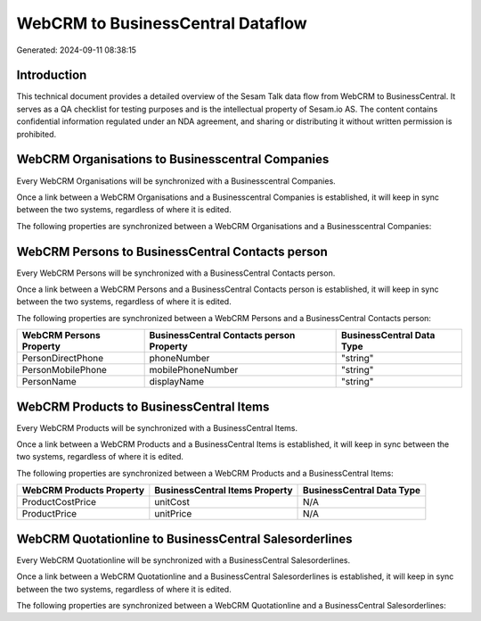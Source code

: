 ==================================
WebCRM to BusinessCentral Dataflow
==================================

Generated: 2024-09-11 08:38:15

Introduction
------------

This technical document provides a detailed overview of the Sesam Talk data flow from WebCRM to BusinessCentral. It serves as a QA checklist for testing purposes and is the intellectual property of Sesam.io AS. The content contains confidential information regulated under an NDA agreement, and sharing or distributing it without written permission is prohibited.

WebCRM Organisations to Businesscentral Companies
-------------------------------------------------
Every WebCRM Organisations will be synchronized with a Businesscentral Companies.

Once a link between a WebCRM Organisations and a Businesscentral Companies is established, it will keep in sync between the two systems, regardless of where it is edited.

The following properties are synchronized between a WebCRM Organisations and a Businesscentral Companies:

.. list-table::
   :header-rows: 1

   * - WebCRM Organisations Property
     - Businesscentral Companies Property
     - Businesscentral Data Type


WebCRM Persons to BusinessCentral Contacts person
-------------------------------------------------
Every WebCRM Persons will be synchronized with a BusinessCentral Contacts person.

Once a link between a WebCRM Persons and a BusinessCentral Contacts person is established, it will keep in sync between the two systems, regardless of where it is edited.

The following properties are synchronized between a WebCRM Persons and a BusinessCentral Contacts person:

.. list-table::
   :header-rows: 1

   * - WebCRM Persons Property
     - BusinessCentral Contacts person Property
     - BusinessCentral Data Type
   * - PersonDirectPhone
     - phoneNumber
     - "string"
   * - PersonMobilePhone
     - mobilePhoneNumber
     - "string"
   * - PersonName
     - displayName
     - "string"


WebCRM Products to BusinessCentral Items
----------------------------------------
Every WebCRM Products will be synchronized with a BusinessCentral Items.

Once a link between a WebCRM Products and a BusinessCentral Items is established, it will keep in sync between the two systems, regardless of where it is edited.

The following properties are synchronized between a WebCRM Products and a BusinessCentral Items:

.. list-table::
   :header-rows: 1

   * - WebCRM Products Property
     - BusinessCentral Items Property
     - BusinessCentral Data Type
   * - ProductCostPrice
     - unitCost
     - N/A
   * - ProductPrice
     - unitPrice
     - N/A


WebCRM Quotationline to BusinessCentral Salesorderlines
-------------------------------------------------------
Every WebCRM Quotationline will be synchronized with a BusinessCentral Salesorderlines.

Once a link between a WebCRM Quotationline and a BusinessCentral Salesorderlines is established, it will keep in sync between the two systems, regardless of where it is edited.

The following properties are synchronized between a WebCRM Quotationline and a BusinessCentral Salesorderlines:

.. list-table::
   :header-rows: 1

   * - WebCRM Quotationline Property
     - BusinessCentral Salesorderlines Property
     - BusinessCentral Data Type

